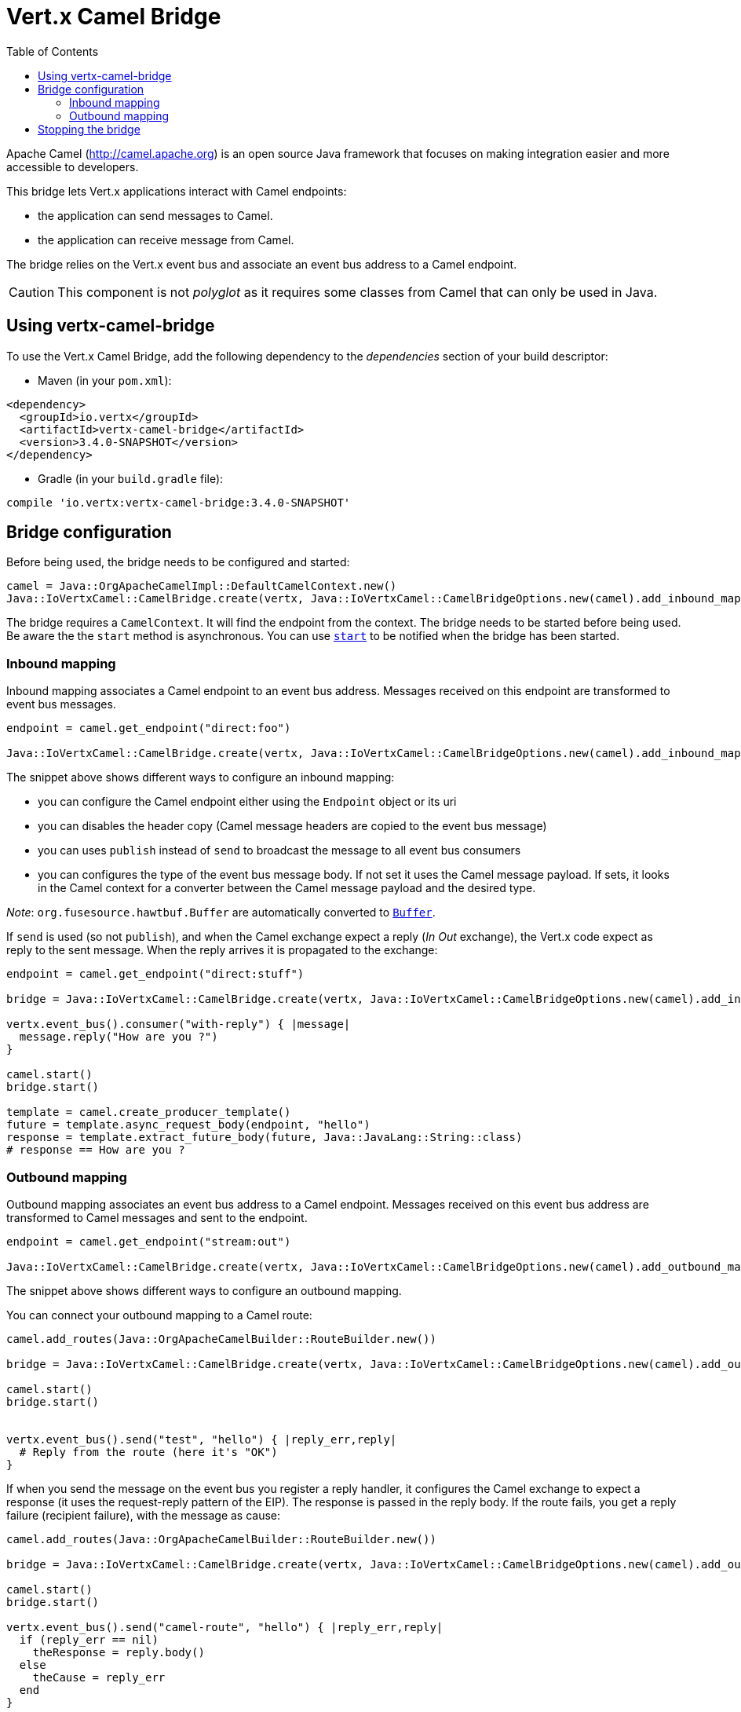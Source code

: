 = Vert.x Camel Bridge
:toc: left

Apache Camel (http://camel.apache.org) is an open source Java framework that focuses on making integration easier
and more accessible to developers.

This bridge lets Vert.x applications interact with Camel endpoints:

* the application can send messages to Camel.
* the application can receive message from Camel.

The bridge relies on the Vert.x event bus and associate an event bus address to a Camel endpoint.

CAUTION: This component is not _polyglot_ as it requires some classes from Camel that can only be used in Java.

== Using vertx-camel-bridge

To use the Vert.x Camel Bridge, add the following dependency to the _dependencies_ section of your
build descriptor:

* Maven (in your `pom.xml`):

[source,xml,subs="+attributes"]
----
<dependency>
  <groupId>io.vertx</groupId>
  <artifactId>vertx-camel-bridge</artifactId>
  <version>3.4.0-SNAPSHOT</version>
</dependency>
----

* Gradle (in your `build.gradle` file):

[source,groovy,subs="+attributes"]
----
compile 'io.vertx:vertx-camel-bridge:3.4.0-SNAPSHOT'
----

== Bridge configuration

Before being used, the bridge needs to be configured and started:

[source,ruby]
----
camel = Java::OrgApacheCamelImpl::DefaultCamelContext.new()
Java::IoVertxCamel::CamelBridge.create(vertx, Java::IoVertxCamel::CamelBridgeOptions.new(camel).add_inbound_mapping(Java::IoVertxCamel::InboundMapping.from_camel("direct:stuff").to_vertx("eventbus-address")).add_outbound_mapping(Java::IoVertxCamel::OutboundMapping.from_vertx("eventbus-address").to_camel("stream:out"))).start()

----

The bridge requires a `CamelContext`. It will find the endpoint from the context. The bridge needs to be started
before being used. Be aware the the `start` method is asynchronous. You can use
`link:unavailable#start-instance_method[start]` to be notified when the bridge has been started.



=== Inbound mapping

Inbound mapping associates a Camel endpoint to an event bus address. Messages received on this endpoint are
transformed to event bus messages.

[source,ruby]
----
endpoint = camel.get_endpoint("direct:foo")

Java::IoVertxCamel::CamelBridge.create(vertx, Java::IoVertxCamel::CamelBridgeOptions.new(camel).add_inbound_mapping(Java::IoVertxCamel::InboundMapping.from_camel("direct:stuff").to_vertx("eventbus-address")).add_inbound_mapping(Java::IoVertxCamel::InboundMapping.from_camel(endpoint).to_vertx("eventbus-address")).add_inbound_mapping(Java::IoVertxCamel::InboundMapping.from_camel(endpoint).to_vertx("eventbus-address").without_headers_copy()).add_inbound_mapping(Java::IoVertxCamel::InboundMapping.from_camel(endpoint).to_vertx("eventbus-address").use_publish()).add_inbound_mapping(Java::IoVertxCamel::InboundMapping.from_camel(endpoint).to_vertx("eventbus-address").with_body_type(Java::JavaLang::String::class)))

----

The snippet above shows different ways to configure an inbound mapping:

* you can configure the Camel endpoint either using the `Endpoint` object or its uri
* you can disables the header copy (Camel message headers are copied to the event bus message)
* you can uses `publish` instead of `send` to broadcast the message to all event bus consumers
* you can configures the type of the event bus message body. If not set it uses the Camel message payload. If
sets, it looks in the Camel context for a converter between the Camel message payload and the desired type.

_Note_: `org.fusesource.hawtbuf.Buffer` are automatically converted to `link:../../yardoc/Vertx/Buffer.html[Buffer]`.

If `send` is used (so not `publish`), and when the Camel exchange expect a reply (_In Out_ exchange), the Vert.x
code expect as reply to the sent message. When the reply arrives it is propagated to the exchange:

[source,ruby]
----
endpoint = camel.get_endpoint("direct:stuff")

bridge = Java::IoVertxCamel::CamelBridge.create(vertx, Java::IoVertxCamel::CamelBridgeOptions.new(camel).add_inbound_mapping(Java::IoVertxCamel::InboundMapping.new().set_address("test-reply").set_endpoint(endpoint)))

vertx.event_bus().consumer("with-reply") { |message|
  message.reply("How are you ?")
}

camel.start()
bridge.start()

template = camel.create_producer_template()
future = template.async_request_body(endpoint, "hello")
response = template.extract_future_body(future, Java::JavaLang::String::class)
# response == How are you ?

----

=== Outbound mapping

Outbound mapping associates an event bus address to a Camel endpoint. Messages received on this event bus address
are transformed to Camel messages and sent to the endpoint.

[source,ruby]
----
endpoint = camel.get_endpoint("stream:out")

Java::IoVertxCamel::CamelBridge.create(vertx, Java::IoVertxCamel::CamelBridgeOptions.new(camel).add_outbound_mapping(Java::IoVertxCamel::OutboundMapping.from_vertx("eventbus-address").to_camel("stream:out")).add_outbound_mapping(Java::IoVertxCamel::OutboundMapping.from_vertx("eventbus-address").to_camel(endpoint)).add_outbound_mapping(Java::IoVertxCamel::OutboundMapping.from_vertx("eventbus-address").to_camel(endpoint).without_headers_copy()).add_outbound_mapping(Java::IoVertxCamel::OutboundMapping.from_vertx("eventbus-address").to_camel(endpoint)))

----

The snippet above shows different ways to configure an outbound mapping.

You can connect your outbound mapping to a Camel route:

[source,ruby]
----
camel.add_routes(Java::OrgApacheCamelBuilder::RouteBuilder.new())

bridge = Java::IoVertxCamel::CamelBridge.create(vertx, Java::IoVertxCamel::CamelBridgeOptions.new(camel).add_outbound_mapping(Java::IoVertxCamel::OutboundMapping.from_vertx("test").to_camel("direct:start")))

camel.start()
bridge.start()


vertx.event_bus().send("test", "hello") { |reply_err,reply|
  # Reply from the route (here it's "OK")
}

----

If when you send the message on the event bus you register a reply handler, it configures the Camel exchange to
expect a response (it uses the request-reply pattern of the EIP). The response is passed in the reply body. If the
route fails, you get a reply failure (recipient failure), with the message as cause:

[source,ruby]
----
camel.add_routes(Java::OrgApacheCamelBuilder::RouteBuilder.new())

bridge = Java::IoVertxCamel::CamelBridge.create(vertx, Java::IoVertxCamel::CamelBridgeOptions.new(camel).add_outbound_mapping(Java::IoVertxCamel::OutboundMapping.from_vertx("camel-route").to_camel("direct:my-route")))

camel.start()
bridge.start()

vertx.event_bus().send("camel-route", "hello") { |reply_err,reply|
  if (reply_err == nil)
    theResponse = reply.body()
  else
    theCause = reply_err
  end
}

----

== Stopping the bridge

Don't forget to stop the bridge using the `stop` method. The `stop` method is asynchronous. You can use
`link:unavailable#stop-instance_method[stop]` to be notified when the bridge has been stopped.


